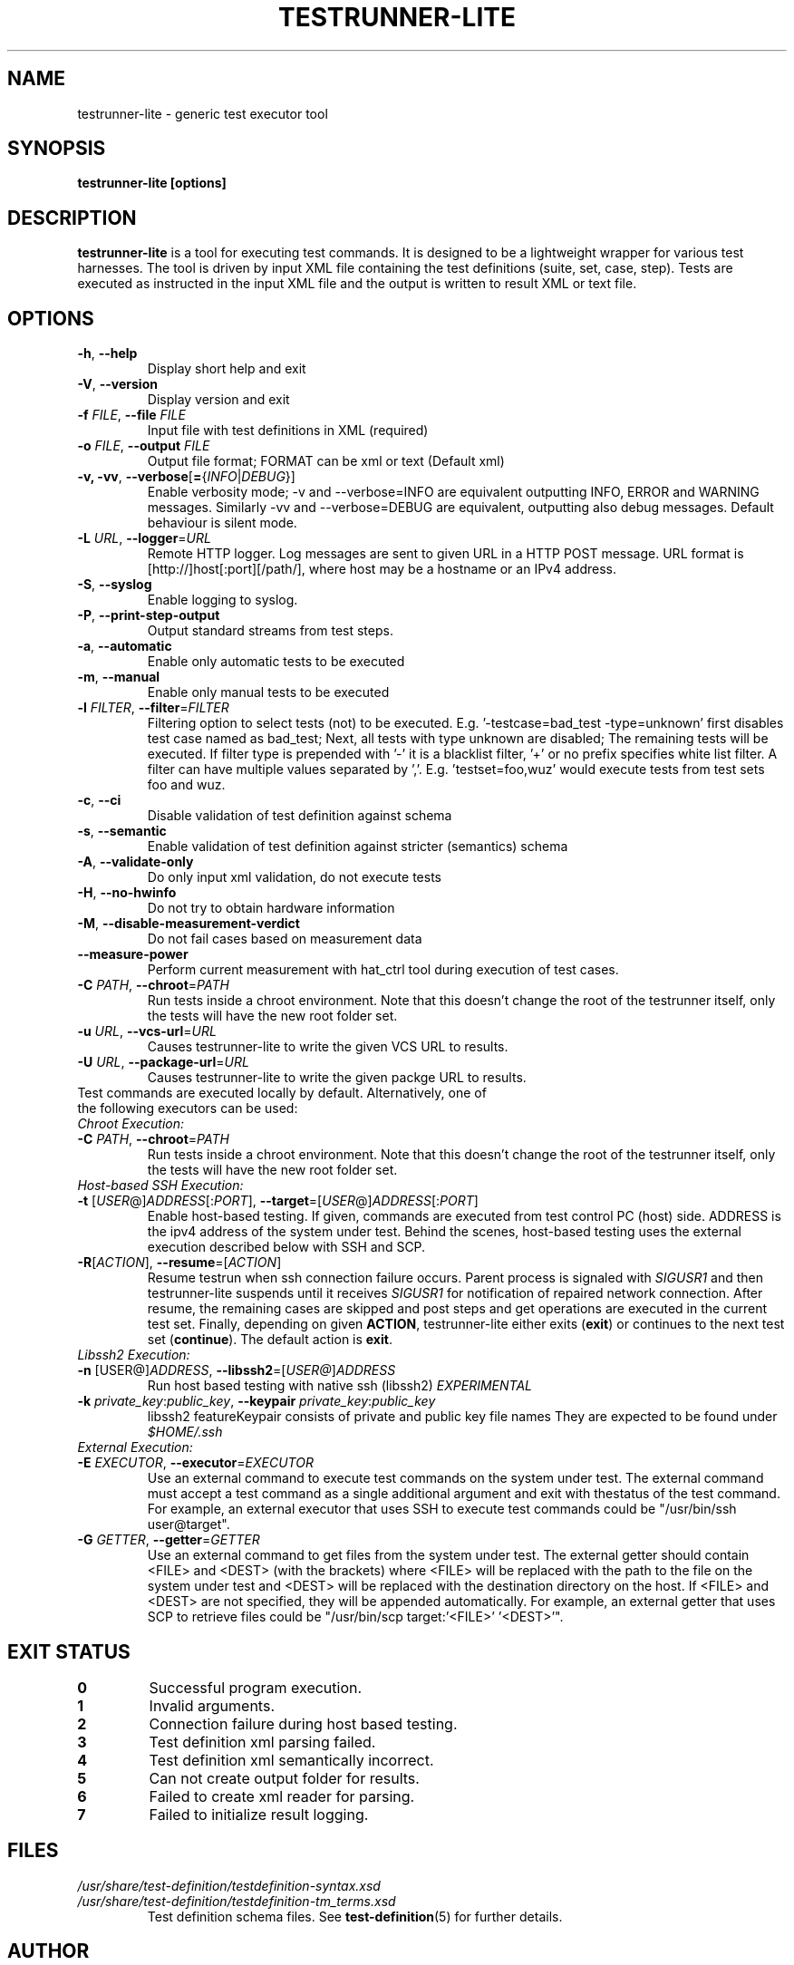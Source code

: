 .\" Process this file with
.\" groff -man -Tascii testrunner-lite.man
.\" 
.TH TESTRUNNER-LITE 1 "April 2010" Linux "User Manuals"
.SH NAME
testrunner-lite \- generic test executor tool 
.SH SYNOPSIS
.B testrunner-lite [options]
.SH DESCRIPTION
.B testrunner-lite 
is a tool for executing test commands. It is designed to be a lightweight 
wrapper for various test harnesses. The tool is driven by input XML file containing the test definitions (suite, set, case, step). Tests are executed as
instructed in the input XML file and the output is written to result XML 
or text file.
.SH OPTIONS
.TP
\fB\-h\fR,  \fB\-\-help\fR
Display short help and exit
.TP
\fB\-V\fR,  \fB\-\-version\fR
Display version and exit
.TP
\fB\-f\fR \fIFILE\fR,  \fB\-\-file\fR \fIFILE\fR
Input file with test definitions in XML (required)
.TP
\fB\-o\fR \fIFILE\fR,  \fB\-\-output\fR \fIFILE\fR
Output file format; FORMAT can be xml or text (Default xml)
.TP
\fB\-v, -vv\fR,  \fB\-\-verbose\fR[\fB=\fR{\fIINFO\fR|\fIDEBUG\fR}]
Enable verbosity mode; -v and --verbose=INFO are equivalent
outputting INFO, ERROR and WARNING messages. Similarly -vv 
and --verbose=DEBUG are equivalent, outputting also debug 
messages. Default behaviour is silent mode.
.TP
\fB\-L\fR \fIURL\fR,  \fB\-\-logger\fR=\fIURL\fR
Remote HTTP logger. Log messages are sent to given URL in a HTTP POST message.
URL format is [http://]host[:port][/path/], where host may be a hostname or an IPv4 address.
.TP
\fB\-S\fR,  \fB\-\-syslog\fR 
Enable logging to syslog.
.TP
\fB\-P\fR,  \fB\-\-print-step-output\fR
Output standard streams from test steps.
.TP
\fB\-a\fR,  \fB\-\-automatic\fR 
Enable only automatic tests to be executed
.TP
\fB\-m\fR,  \fB\-\-manual\fR 
Enable only manual tests to be executed
.TP
\fB\-l\fR \fIFILTER\fR,  \fB\-\-filter\fR=\fIFILTER\fR
Filtering option to select tests (not) to be executed. E.g. '-testcase=bad_test -type=unknown' first disables test case named as bad_test; Next, all tests with type unknown are disabled; The remaining tests will be executed. If filter type is prepended with '-' it is a blacklist filter, '+' or no prefix specifies white list filter. A filter can have multiple values separated by ','. E.g. 'testset=foo,wuz' would execute tests from test sets foo and wuz. 
.TP
\fB\-c\fR,  \fB\-\-ci\fR 
Disable validation of test definition against schema
.TP
\fB\-s\fR,  \fB\-\-semantic\fR 
Enable validation of test definition against stricter (semantics) schema
.TP
\fB\-A\fR,  \fB\-\-validate\-only\fR 
Do only input xml validation, do not execute tests
.TP
\fB\-H\fR,  \fB\-\-no\-hwinfo\fR 
Do not try to obtain hardware information
.TP
.TP
\fB\-M\fR,  \fB\-\-disable\-measurement\-verdict\fR 
Do not fail cases based on measurement data
.TP
\fB\-\-measure\-power\fR
Perform current measurement with hat_ctrl tool during execution
of test cases.
.TP
\fB\-C \fIPATH\fR,  \fB\-\-chroot\fR\=\fIPATH\fR
Run tests inside a chroot environment. Note that this doesn't change the root 
of the testrunner itself, only the tests will have the new root folder set.
.TP
\fB\-u \fIURL\fR,  \fB\-\-vcs\-url\fR\=\fIURL\fR
Causes testrunner-lite to write the given VCS URL to results.
.TP
\fB\-U \fIURL\fR,  \fB\-\-package\-url\fR\=\fIURL\fR
Causes testrunner-lite to write the given packge URL to results.
.TP
Test commands are executed locally by default.  Alternatively, one of the following executors can be used:
.TP
\fIChroot Execution:\fI
.TP
\fB\-C \fIPATH\fR,  \fB\-\-chroot\fR\=\fIPATH\fR
Run tests inside a chroot environment. Note that this doesn't change the root 
of the testrunner itself, only the tests will have the new root folder set.
.TP
\fIHost-based SSH Execution:\fR
.TP
\fB\-t\fR [\fIUSER\fR@]\fIADDRESS\fR[:\fIPORT\fR]\fR, \fB\-\-target\fR\=[\fIUSER\fR@]\fIADDRESS\fR[:\fIPORT\fR]
Enable host-based testing. If given, commands are executed from test control PC (host) side. ADDRESS is the ipv4 address of the system under test. Behind the scenes, host-based testing uses the external execution described below with SSH and SCP.
.TP
\fB\-R\fR[\fIACTION\fR], \fB--resume\fR=[\fIACTION\fR]
Resume testrun when ssh connection failure occurs. Parent process is signaled with \fISIGUSR1\fR and then testrunner-lite suspends until it receives \fISIGUSR1\fR for notification of repaired network connection. After resume, the remaining cases are skipped and post steps and get operations are executed in the current test set. Finally, depending on given \fBACTION\fR, testrunner-lite either exits (\fBexit\fR) or continues to the next test set (\fBcontinue\fR). The default action is \fBexit\fR.
.TP
\fILibssh2 Execution:\fR
.TP
\fB\-n\fR [\FIUSER@\fR]\fIADDRESS\fR, \fB\-\-libssh2\fR=[\fIUSER@\fR]\fIADDRESS\fR
Run host based testing with native ssh (libssh2) \fIEXPERIMENTAL\fR
.TP 
\fB\-k \fIprivate_key\fR:\fIpublic_key\fR, \fB\-\-keypair \fIprivate_key\fR:\fIpublic_key\fR
libssh2 featureKeypair consists of private and public key file names They are expected to be found under \fI$HOME/.ssh\fR
.TP
\fIExternal Execution:\fR
.TP 
\fB\-E \fIEXECUTOR\fR, \fB\-\-executor\fR=\fIEXECUTOR\fR
Use an external command to execute test commands on the system under test. The external command must accept a test command as a single additional argument and exit with thestatus of the test command. For example, an external executor that uses SSH to execute test commands could be "/usr/bin/ssh user@target".
.TP
\fB\-G\fR \fIGETTER\fR, \fB\-\-getter\fR=\fIGETTER\fR
Use an external command to get files from the system under test. The external getter should contain <FILE> and <DEST> (with the brackets) where <FILE> will be replaced with the path to the file on the system under test and <DEST> will be replaced with the destination directory on the host. If <FILE> and <DEST> are not specified, they will be appended automatically. For example, an external getter that uses SCP to retrieve files could be "/usr/bin/scp target:'<FILE>' '<DEST>'".
.TP

.SH EXIT STATUS
.TP
.B 0
Successful program execution.
.TP
.B 1
Invalid arguments.
.TP
.B 2
Connection failure during host based testing.
.TP
.B 3
Test definition xml parsing failed.
.TP
.B 4
Test definition xml semantically incorrect.
.TP
.B 5
Can not create output folder for results.
.TP
.B 6 
Failed to create xml reader for parsing.
.TP
.B 7 
Failed to initialize result logging.

.SH FILES
.I /usr/share/test-definition/testdefinition-syntax.xsd 
.br
.I /usr/share/test-definition/testdefinition-tm_terms.xsd
.RS
Test definition schema files. See
.BR test-definition (5)
for further details.

.SH AUTHOR
Written by Riku Halonen, Sami Lahtinen and Sampo Saaristo.

.SH BUGS
All filter types are not supported. Currently supporting filters of type 'testcase', 'testset', 'requirement', 'feature' and 'type'. Test filtering based hwid attribute is currently supported only for sets.
 
.SH "REPORTING BUGS"
Report bugs to http://bugs.meego.com

.SH COPYRIGHT
testrunner-lite, © Nokia 2010, licensed under the GNU Lesser General Public License version 2.1, Contact: MeeGo Quality Assurance, meego-qa@lists.meego.com

.SH "SEE ALSO"
.BR test-definition (5)

